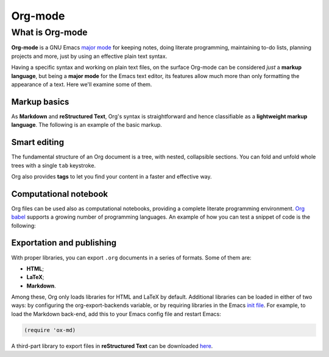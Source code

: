 .. _orgmode:

=========
Org-mode
=========

What is Org-mode
-----------------

**Org-mode** is a GNU Emacs `major mode <https://www.gnu.org/software/emacs/manual/html_node/emacs/Major-Modes.html>`__ for keeping notes, doing literate programming, maintaining to-do lists, planning projects and more, just by using an effective plain text syntax.

Having a specific syntax and working on plain text files, on the surface Org-mode can be considered *just* a **markup language**, but being a **major mode** for the Emacs text editor, its features allow much more than only formatting the appearance of a text. Here we'll examine some of them.


Markup basics
~~~~~~~~~~~~~

As **Markdown** and **reStructured Text**, Org's syntax is straightforward and hence classifiable as a **lightweight markup language**. The following is an example of the basic markup.

.. image:: ./orgmarkup.png

.. .. code:: 

.. 	* Headline
	Org uses single characters to markup *bold*, /italics/, _underline_, ~code~ and =verbatim=.
	Links also use minimal markup in [[https://orgmode.org][Org]].
	** Sub-headline :tag:
	Org has more syntax, but what is shown here is enough to get started!


Smart editing
~~~~~~~~~~~~~~~

The fundamental structure of an Org document is a tree, with nested, collapsible sections. You can fold and unfold whole trees with a single ``tab`` keystroke.

.. image:: ./folding.gif

Org also provides **tags** to let you find your content in a faster and effective way.


Computational notebook
~~~~~~~~~~~~~~~~~~~~~~

Org files can be used also as computational notebooks, providing a complete literate programming environment. `Org babel <https://orgmode.org/worg/org-contrib/babel/languages/index.html>`__ supports a growing number of programming languages. An example of how you can test a snippet of code is the following:

.. image:: ./babel.gif


Exportation and publishing
~~~~~~~~~~~~~~~~~~~~~~~~~~

With proper libraries, you can export ``.org`` documents in a series of formats. Some of them are:

*	**HTML**;
*	**LaTeX**;
*	**Markdown**.

Among these, Org only loads libraries for HTML and LaTeX by default. Additional libraries can be loaded in either of two ways: by configuring the org-export-backends variable, or by requiring libraries in the Emacs `init file <https://www.gnu.org/software/emacs/manual/html_node/emacs/Find-Init.html>`__. For example, to load the Markdown back-end, add this to your Emacs config file and restart Emacs:

.. code:: lisp

	(require 'ox-md)

A third-part library to export files in **reStructured Text** can be downloaded `here <https://github.com/msnoigrs/ox-rst>`__.








